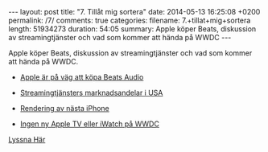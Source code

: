 #+BEGIN_HTML
---
layout: post
title: "7. Tillåt mig sortera"
date: 2014-05-13 16:25:08 +0200
permalink: /7/ 
comments: true
categories: 
filename: 7.+tillat+mig+sortera
length: 51934273
duration: 54:05
summary: Apple köper Beats, diskussion av streamingtjänster och vad som kommer att hända på WWDC
---
#+END_HTML
Apple köper Beats, diskussion av streamingtjänster och vad som kommer
att hända på WWDC.

- [[http://online.wsj.com/news/articles/SB10001424052702303701304579550682787925164][Apple är på väg att köpa Beats Audio]]

- [[http://www.macrumors.com/2014/03/11/itunes-radio-third-most-popular-us-music-service/][Streamingtjänsters marknadsandelar i USA]]

- [[http://www.macrumors.com/2014/05/10/iphone-6-renders-foxconn-surface/][Rendering av nästa iPhone]]

- [[http://recode.net/2014/05/02/codered-no-new-apple-tv-at-wwdc/][Ingen ny Apple TV eller iWatch på WWDC]]

[[https://s3-eu-west-1.amazonaws.com/www.semikolon.fm/audio/7.+tillat+mig+sortera.mp3][Lyssna Här]]

